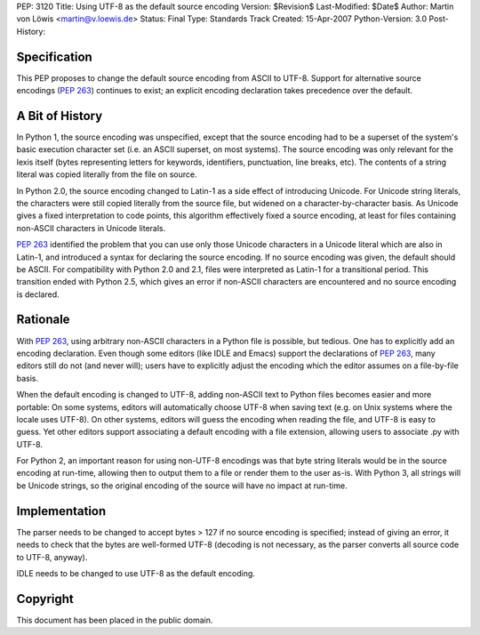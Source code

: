 PEP: 3120
Title: Using UTF-8 as the default source encoding
Version: $Revision$
Last-Modified: $Date$
Author: Martin von Löwis <martin@v.loewis.de>
Status: Final
Type: Standards Track
Created: 15-Apr-2007
Python-Version: 3.0
Post-History:


Specification
=============

This PEP proposes to change the default source encoding from ASCII to
UTF-8. Support for alternative source encodings (:pep:`263`) continues to
exist; an explicit encoding declaration takes precedence over the
default.


A Bit of History
================

In Python 1, the source encoding was unspecified, except that the
source encoding had to be a superset of the system's basic execution
character set (i.e. an ASCII superset, on most systems).  The source
encoding was only relevant for the lexis itself (bytes representing
letters for keywords, identifiers, punctuation, line breaks, etc).
The contents of a string literal was copied literally from the file
on source.

In Python 2.0, the source encoding changed to Latin-1 as a side effect
of introducing Unicode. For Unicode string literals, the characters
were still copied literally from the source file, but widened on a
character-by-character basis. As Unicode gives a fixed interpretation
to code points, this algorithm effectively fixed a source encoding, at
least for files containing non-ASCII characters in Unicode literals.

:pep:`263` identified the problem that you can use only those Unicode
characters in a Unicode literal which are also in Latin-1, and
introduced a syntax for declaring the source encoding. If no source
encoding was given, the default should be ASCII. For compatibility
with Python 2.0 and 2.1, files were interpreted as Latin-1 for a
transitional period. This transition ended with Python 2.5, which
gives an error if non-ASCII characters are encountered and no source
encoding is declared.

Rationale
=========

With :pep:`263`, using arbitrary non-ASCII characters in a Python file is
possible, but tedious. One has to explicitly add an encoding
declaration. Even though some editors (like IDLE and Emacs) support
the declarations of :pep:`263`, many editors still do not (and never
will); users have to explicitly adjust the encoding which the editor
assumes on a file-by-file basis.

When the default encoding is changed to UTF-8, adding non-ASCII text
to Python files becomes easier and more portable: On some systems,
editors will automatically choose UTF-8 when saving text (e.g. on Unix
systems where the locale uses UTF-8). On other systems, editors will
guess the encoding when reading the file, and UTF-8 is easy to
guess. Yet other editors support associating a default encoding with a
file extension, allowing users to associate .py with UTF-8.

For Python 2, an important reason for using non-UTF-8 encodings was
that byte string literals would be in the source encoding at run-time,
allowing then to output them to a file or render them to the user
as-is. With Python 3, all strings will be Unicode strings, so the
original encoding of the source will have no impact at run-time.

Implementation
==============

The parser needs to be changed to accept bytes > 127 if no source
encoding is specified; instead of giving an error, it needs to check
that the bytes are well-formed UTF-8 (decoding is not necessary,
as the parser converts all source code to UTF-8, anyway).

IDLE needs to be changed to use UTF-8 as the default encoding.


Copyright
=========

This document has been placed in the public domain.
